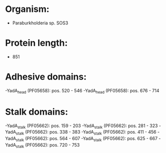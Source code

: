 * Organism:
- Paraburkholderia sp. SOS3
* Protein length:
- 851
* Adhesive domains:
-YadA_head (PF05658): pos. 520 - 546
-YadA_head (PF05658): pos. 676 - 714
* Stalk domains:
-YadA_stalk (PF05662): pos. 159 - 203
-YadA_stalk (PF05662): pos. 281 - 323
-YadA_stalk (PF05662): pos. 338 - 383
-YadA_stalk (PF05662): pos. 411 - 456
-YadA_stalk (PF05662): pos. 564 - 607
-YadA_stalk (PF05662): pos. 625 - 667
-YadA_stalk (PF05662): pos. 720 - 753

